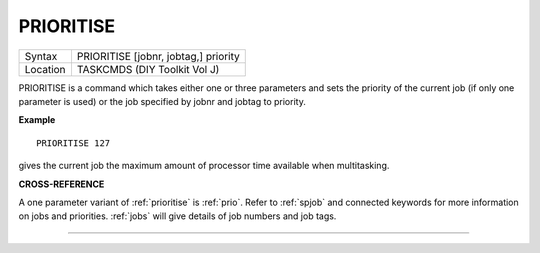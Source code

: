 ..  _prioritise:

PRIORITISE
==========

+----------+-------------------------------------------------------------------+
| Syntax   |  PRIORITISE [jobnr, jobtag,] priority                             |
+----------+-------------------------------------------------------------------+
| Location |  TASKCMDS (DIY Toolkit Vol J)                                     |
+----------+-------------------------------------------------------------------+

PRIORITISE is a command which takes either one or three parameters and
sets the priority of the current job (if only one parameter is used) or
the job specified by jobnr and jobtag to priority.

**Example**

::

    PRIORITISE 127

gives the current job the maximum amount of processor time available when multitasking.

**CROSS-REFERENCE**

A one parameter variant of :ref:`prioritise` is
:ref:`prio`. Refer to
:ref:`spjob` and connected keywords for more
information on jobs and priorities. :ref:`jobs` will
give details of job numbers and job tags.

--------------


